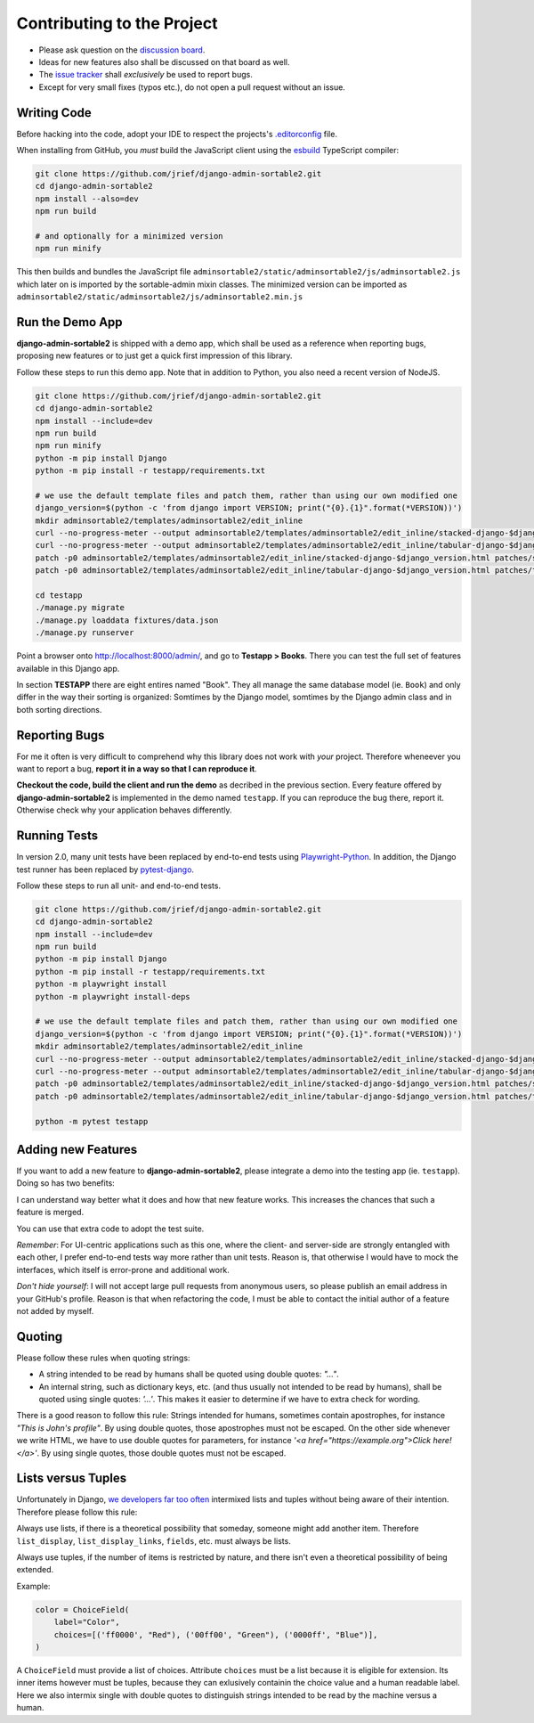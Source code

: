 .. _contributing:

===========================
Contributing to the Project
===========================

* Please ask question on the `discussion board`_.
* Ideas for new features also shall be discussed on that board as well.
* The `issue tracker`_ shall *exclusively* be used to report bugs.
* Except for very small fixes (typos etc.), do not open a pull request without an issue.

.. _discussion board: https://github.com/jrief/django-admin-sortable2/discussions/
.. _issue tracker: https://github.com/jrief/django-admin-sortable2/issues


Writing Code
============

Before hacking into the code, adopt your IDE to respect the projects's `.editorconfig`_ file.

When installing from GitHub, you *must* build the JavaScript client using the esbuild_ TypeScript
compiler:

.. code-block:: shell

	git clone https://github.com/jrief/django-admin-sortable2.git
	cd django-admin-sortable2
	npm install --also=dev
	npm run build

	# and optionally for a minimized version
	npm run minify

This then builds and bundles the JavaScript file
``adminsortable2/static/adminsortable2/js/adminsortable2.js`` which later on is imported by the
sortable-admin mixin classes. The minimized version can be imported as
``adminsortable2/static/adminsortable2/js/adminsortable2.min.js``

.. _.editorconfig: https://editorconfig.org/
.. _esbuild: https://esbuild.github.io/


Run the Demo App
================

**django-admin-sortable2** is shipped with a demo app, which shall be used as a reference when
reporting bugs, proposing new features or to just get a quick first impression of this library.

Follow these steps to run this demo app. Note that in addition to Python, you also need a recent
version of NodeJS.

.. code:: bash

	git clone https://github.com/jrief/django-admin-sortable2.git
	cd django-admin-sortable2
	npm install --include=dev
	npm run build
	npm run minify
	python -m pip install Django
	python -m pip install -r testapp/requirements.txt

	# we use the default template files and patch them, rather than using our own modified one
	django_version=$(python -c 'from django import VERSION; print("{0}.{1}".format(*VERSION))')
	mkdir adminsortable2/templates/adminsortable2/edit_inline
	curl --no-progress-meter --output adminsortable2/templates/adminsortable2/edit_inline/stacked-django-$django_version.html https://raw.githubusercontent.com/django/django/stable/$django_version.x/django/contrib/admin/templates/admin/edit_inline/stacked.html
	curl --no-progress-meter --output adminsortable2/templates/adminsortable2/edit_inline/tabular-django-$django_version.html https://raw.githubusercontent.com/django/django/stable/$django_version.x/django/contrib/admin/templates/admin/edit_inline/tabular.html
	patch -p0 adminsortable2/templates/adminsortable2/edit_inline/stacked-django-$django_version.html patches/stacked-django-4.0.patch
	patch -p0 adminsortable2/templates/adminsortable2/edit_inline/tabular-django-$django_version.html patches/tabular-django-4.0.patch

	cd testapp
	./manage.py migrate
	./manage.py loaddata fixtures/data.json
	./manage.py runserver

Point a browser onto http://localhost:8000/admin/, and go to **Testapp > Books**. There you
can test the full set of features available in this Django app.

In section **TESTAPP** there are eight entires named "Book". They all manage the same database model
(ie. ``Book``) and only differ in the way their sorting is organized: Somtimes by the Django model,
somtimes by the Django admin class and in both sorting directions.


Reporting Bugs
==============

For me it often is very difficult to comprehend why this library does not work with *your* project.
Therefore wheneever you want to report a bug, **report it in a way so that I can reproduce it**.

**Checkout the code, build the client and run the demo** as decribed in the previous section.
Every feature offered by **django-admin-sortable2** is implemented in the demo named ``testapp``.
If you can reproduce the bug there, report it. Otherwise check why your application behaves
differently.


Running Tests
=============

In version 2.0, many unit tests have been replaced by end-to-end tests using Playwright-Python_. In
addition, the Django test runner has been replaced by pytest-django_.

Follow these steps to run all unit- and end-to-end tests.

.. code-block:: shell

	git clone https://github.com/jrief/django-admin-sortable2.git
	cd django-admin-sortable2
	npm install --include=dev
	npm run build
	python -m pip install Django
	python -m pip install -r testapp/requirements.txt
	python -m playwright install
	python -m playwright install-deps

	# we use the default template files and patch them, rather than using our own modified one
	django_version=$(python -c 'from django import VERSION; print("{0}.{1}".format(*VERSION))')
	mkdir adminsortable2/templates/adminsortable2/edit_inline
	curl --no-progress-meter --output adminsortable2/templates/adminsortable2/edit_inline/stacked-django-$django_version.html https://raw.githubusercontent.com/django/django/stable/$django_version.x/django/contrib/admin/templates/admin/edit_inline/stacked.html
	curl --no-progress-meter --output adminsortable2/templates/adminsortable2/edit_inline/tabular-django-$django_version.html https://raw.githubusercontent.com/django/django/stable/$django_version.x/django/contrib/admin/templates/admin/edit_inline/tabular.html
	patch -p0 adminsortable2/templates/adminsortable2/edit_inline/stacked-django-$django_version.html patches/stacked-django-4.0.patch
	patch -p0 adminsortable2/templates/adminsortable2/edit_inline/tabular-django-$django_version.html patches/tabular-django-4.0.patch

	python -m pytest testapp

.. _Playwright-Python: https://playwright.dev/python/
.. _pytest-django: https://pytest-django.readthedocs.io/en/latest/


Adding new Features
===================

If you want to add a new feature to **django-admin-sortable2**, please integrate a demo into the
testing app (ie. ``testapp``). Doing so has two benefits:

I can understand way better what it does and how that new feature works. This increases the chances
that such a feature is merged.

You can use that extra code to adopt the test suite.

*Remember*: For UI-centric applications such as this one, where the client- and server-side are
strongly entangled with each other, I prefer end-to-end tests way more rather than unit tests.
Reason is, that otherwise I would have to mock the interfaces, which itself is error-prone and
additional work.

*Don't hide yourself*: I will not accept large pull requests from anonymous users, so please publish
an email address in your GitHub's profile. Reason is that when refactoring the code, I must be
able to contact the initial author of a feature not added by myself.


Quoting
=======

Please follow these rules when quoting strings:

* A string intended to be read by humans shall be quoted using double quotes: `"…"`.
* An internal string, such as dictionary keys, etc. (and thus usually not intended to be read by
  humans), shall be quoted using single quotes: `'…'`. This makes it easier to determine if we have
  to extra check for wording.

There is a good reason to follow this rule: Strings intended for humans, sometimes contain
apostrophes, for instance `"This is John's profile"`. By using double quotes, those apostrophes must
not be escaped. On the other side whenever we write HTML, we have to use double quotes for
parameters, for instance `'<a href="https://example.org">Click here!</a>'`. By using single quotes,
those double quotes must not be escaped.


Lists versus Tuples
===================

Unfortunately in Django, `we developers far too often`_ intermixed lists and tuples without being
aware of their intention. Therefore please follow this rule:

Always use lists, if there is a theoretical possibility that someday, someone might add another
item. Therefore ``list_display``, ``list_display_links``, ``fields``, etc. must always be lists.

Always use tuples, if the number of items is restricted by nature, and there isn't even a
theoretical possibility of being extended.

Example:

.. code-block:: python

	color = ChoiceField(
	    label="Color",
	    choices=[('ff0000', "Red"), ('00ff00', "Green"), ('0000ff', "Blue")],
	)

A ``ChoiceField`` must provide a list of choices. Attribute ``choices`` must be a list because
it is eligible for extension. Its inner items however must be tuples, because they can exlusively
containin the choice value and a human readable label. Here we also intermix single with double
quotes to distinguish strings intended to be read by the machine versus a human.

.. _we developers far too often: https://groups.google.com/g/django-developers/c/h4FSYWzMJhs
